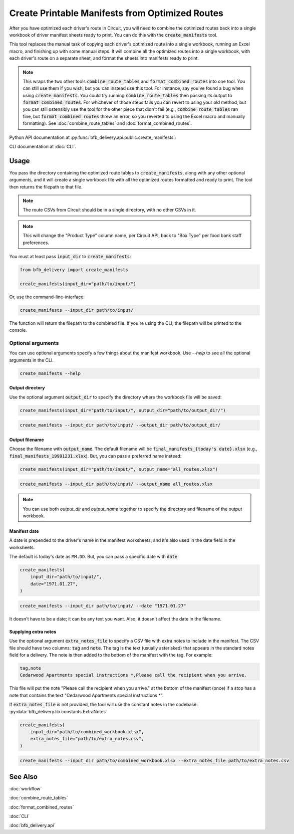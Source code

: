 ================================================
Create Printable Manifests from Optimized Routes
================================================

After you have optimized each driver's route in Circuit, you will need to combine the optimized routes back into a single workbook of driver manifest sheets ready to print. You can do this with the :code:`create_manifests` tool.

This tool replaces the manual task of copying each driver's optimized route into a single workbook, running an Excel macro, and finishing up with some manual steps. It will combine all the optimized routes into a single workbook, with each driver's route on a separate sheet, and format the sheets into manifests ready to print.

.. note::

    This wraps the two other tools :code:`combine_route_tables` and :code:`format_combined_routes` into one tool. You can still use them if you wish, but you can instead use this tool. For instance, say you've found a bug when using :code:`create_manifests`. You could try running :code:`combine_route_tables` then passing its output to :code:`format_combined_routes`. For whichever of those steps fails you can revert to using your old method, but you can still ostensibly use the tool for the other piece that didn't fail (e.g., :code:`combine_route_tables` ran fine, but :code:`format_combined_routes` threw an error, so you reverted to using the Excel macro and manually formatting). See :doc:`combine_route_tables` and :doc:`format_combined_routes`.

Python API documentation at :py:func:`bfb_delivery.api.public.create_manifests`.

CLI documentation at :doc:`CLI`.

Usage
-----

You pass the directory containing the optimized route tables to :code:`create_manifests`, along with any other optional arguments, and it will create a single workbook file with all the optimized routes formatted and ready to print. The tool then returns the filepath to that file.

.. note::

    The route CSVs from Circuit should be in a single directory, with no other CSVs in it.

.. note::

    This will change the "Product Type" column name, per Circuit API, back to "Box Type" per food bank staff preferences.

You must at least pass :code:`input_dir` to :code:`create_manifests`:

.. code:: python

    from bfb_delivery import create_manifests

    create_manifests(input_dir="path/to/input/")

Or, use the command-line-interface:

.. code:: bash

    create_manifests --input_dir path/to/input/

The function will return the filepath to the combined file. If you're using the CLI, the filepath will be printed to the console.

Optional arguments
^^^^^^^^^^^^^^^^^^

You can use optional arguments specify a few things about the manifest workbook. Use `--help` to see all the optional arguments in the CLI.

.. code:: bash

    create_manifests --help

Output directory
~~~~~~~~~~~~~~~~

Use the optional argument :code:`output_dir` to specify the directory where the workbook file will be saved:

.. code:: python

    create_manifests(input_dir="path/to/input/", output_dir="path/to/output_dir/")

.. code:: bash

    create_manifests --input_dir path/to/input/ --output_dir path/to/output_dir/

Output filename
~~~~~~~~~~~~~~~

Choose the filename with :code:`output_name`. The default filename will be :code:`final_manifests_{today's date}.xlsx` (e.g., :code:`final_manifests_19991231.xlsx`). But, you can pass a preferred name instead:

.. code:: python

    create_manifests(input_dir="path/to/input/", output_name="all_routes.xlsx")

.. code:: bash

    create_manifests --input_dir path/to/input/ --output_name all_routes.xlsx

.. note::

    You can use both `output_dir` and `output_name` together to specify the directory and filename of the output workbook.

Manifest date
~~~~~~~~~~~~~

A date is prepended to the driver's name in the manifest worksheets, and it's also used in the date field in the worksheets.

The default is today's date as ``MM.DD``. But, you can pass a specific date with :code:`date`:

.. code:: python

    create_manifests(
        input_dir="path/to/input/",
        date="1971.01.27",
    )

.. code:: bash

    create_manifests --input_dir path/to/input/ --date "1971.01.27"

It doesn't have to be a date; it can be any text you want. Also, it doesn't affect the date in the filename.


Supplying extra notes
~~~~~~~~~~~~~~~~~~~~~

Use the optional argument :code:`extra_notes_file` to specify a CSV file with extra notes to include in the manifest. The CSV file should have two columns: :code:`tag` and :code:`note`. The tag is the text (usually asterisked) that appears in the standard notes field for a delivery. The note is then added to the bottom of the manifest with the tag. For example:

.. code:: csv

    tag,note
    Cedarwood Apartments special instructions *,Please call the recipient when you arrive.

This file will put the note "Please call the recipient when you arrive." at the bottom of the manifest (once) if a stop has a note that contains the text "Cedarwood Apartments special instructions \*".

If :code:`extra_notes_file` is not provided, the tool will use the constant notes in the codebase: :py:data:`bfb_delivery.lib.constants.ExtraNotes`

.. code:: python

    create_manifests(
        input_dir="path/to/combined_workbook.xlsx",
        extra_notes_file="path/to/extra_notes.csv",
    )

.. code:: bash

    create_manifests --input_dir path/to/combined_workbook.xlsx --extra_notes_file path/to/extra_notes.csv


See Also
--------

:doc:`workflow`

:doc:`combine_route_tables`

:doc:`format_combined_routes`

:doc:`CLI`

:doc:`bfb_delivery.api`